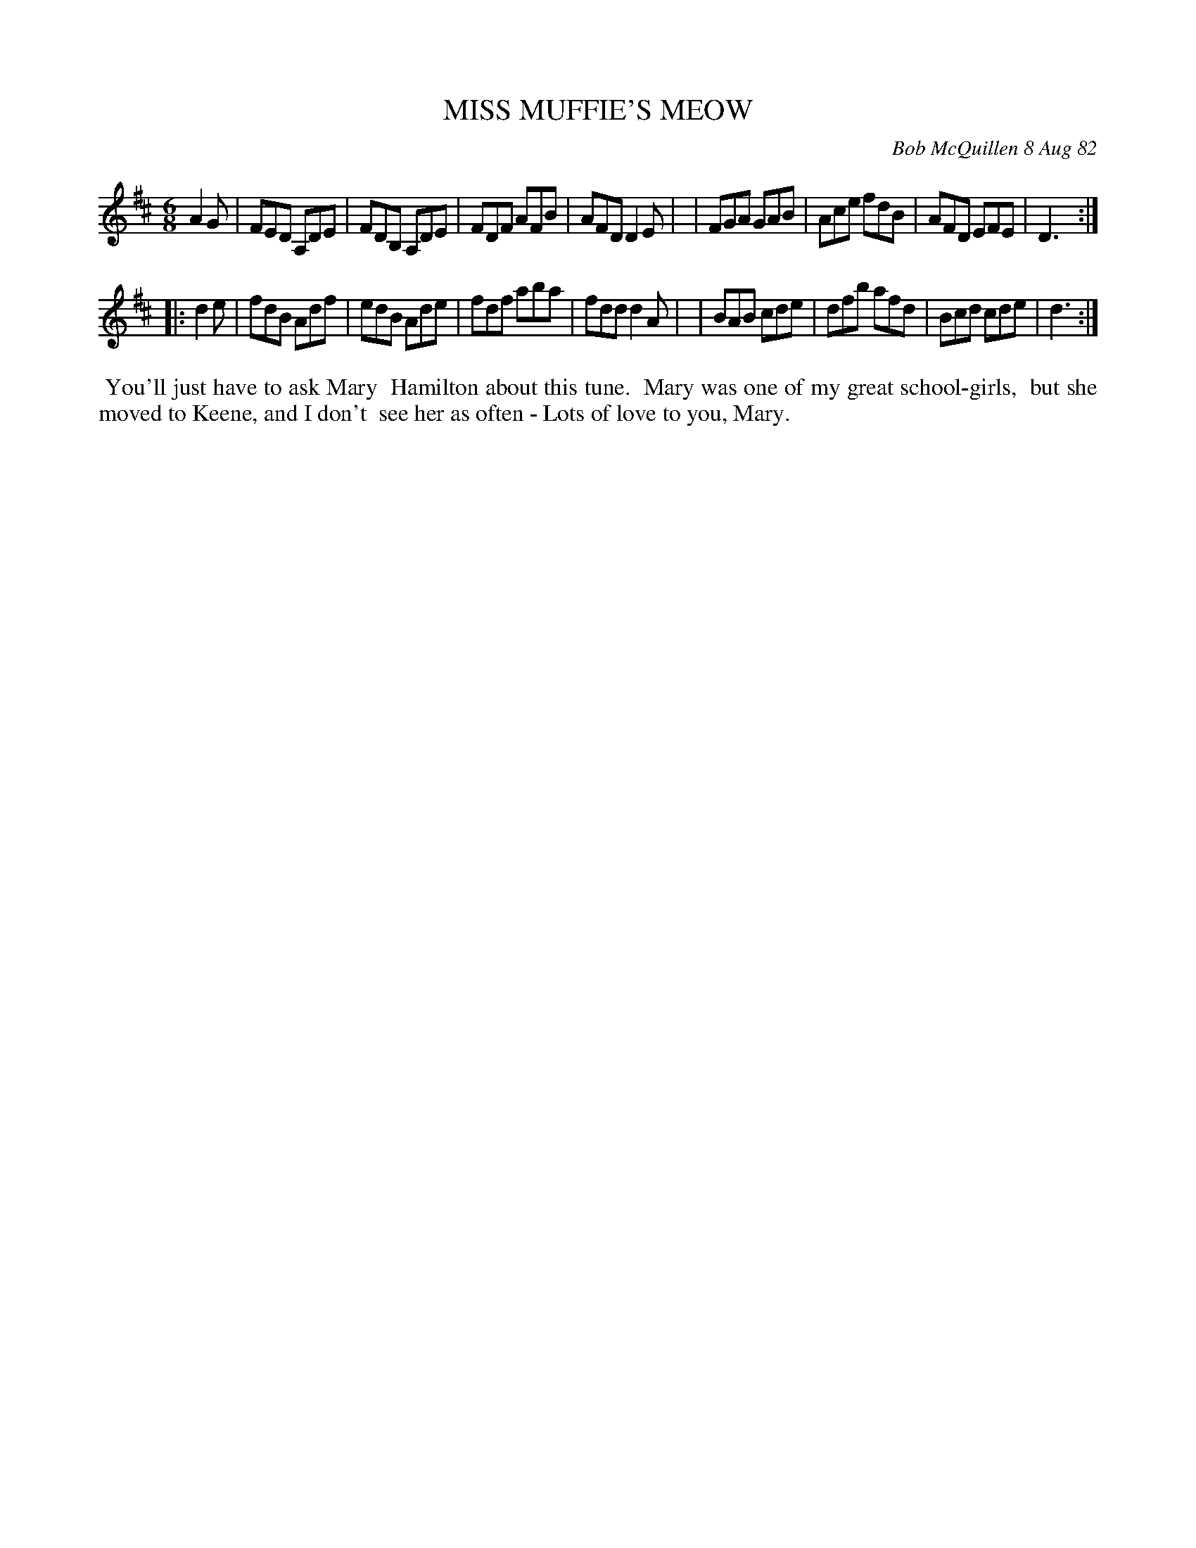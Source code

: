 X: 06059
T: MISS MUFFIE'S MEOW
C: Bob McQuillen 8 Aug 82
B: Bob's Note Book 6 #59
%R: jig
Z: 2021 John Chambers <jc:trillian.mit.edu>
M: 6/8
L: 1/8
K: D
A2G \
| FED A,DE | FDB, A,DE | FDF AFB | AFD D2E |\
| FGA GAB | Ace fdB | AFD EFE | D3 :|
|: d2e \
| fdB Adf | edB Ade | fdf aba | fdd d2A |\
| BAB cde | dfb afd | Bcd cde | d3 :|
%%begintext align
%% You'll just have to ask Mary
%% Hamilton about this tune.
%% Mary was one of my great school-girls,
%% but she moved to Keene, and I don't
%% see her as often - Lots of love to you, Mary.
%%endtext
